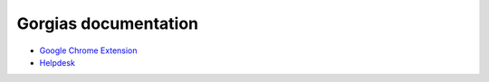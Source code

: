 Gorgias documentation
=====================

* `Google Chrome Extension </extension>`_
* `Helpdesk </helpdesk>`_
